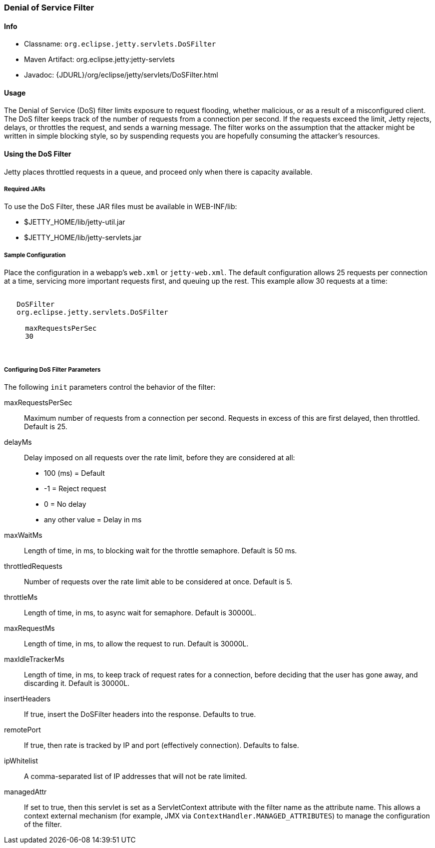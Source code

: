 //
// ========================================================================
// Copyright (c) 1995 Mort Bay Consulting Pty Ltd and others.
//
// This program and the accompanying materials are made available under the
// terms of the Eclipse Public License v. 2.0 which is available at
// https://www.eclipse.org/legal/epl-2.0, or the Apache License, Version 2.0
// which is available at https://www.apache.org/licenses/LICENSE-2.0.
//
// SPDX-License-Identifier: EPL-2.0 OR Apache-2.0
// ========================================================================
//

[[dos-filter]]
=== Denial of Service Filter

[[dos-filter-metadata]]
==== Info

* Classname: `org.eclipse.jetty.servlets.DoSFilter`
* Maven Artifact: org.eclipse.jetty:jetty-servlets
* Javadoc: {JDURL}/org/eclipse/jetty/servlets/DoSFilter.html

[[dos-filter-usage]]
==== Usage

The Denial of Service (DoS) filter limits exposure to request flooding, whether malicious, or as a result of a misconfigured client.
The DoS filter keeps track of the number of requests from a connection per second.
If the requests exceed the limit, Jetty rejects, delays, or throttles the request, and sends a warning message.
The filter works on the assumption that the attacker might be written in simple blocking style, so by suspending requests you are hopefully consuming the attacker's resources.

[[dos-filter-using]]
==== Using the DoS Filter

Jetty places throttled requests in a queue, and proceed only when there is capacity available.

===== Required JARs

To use the DoS Filter, these JAR files must be available in WEB-INF/lib:

* $JETTY_HOME/lib/jetty-util.jar
* $JETTY_HOME/lib/jetty-servlets.jar

===== Sample Configuration

Place the configuration in a webapp's `web.xml` or `jetty-web.xml`.
The default configuration allows 25 requests per connection at a time, servicing more important requests first, and queuing up the rest.
This example allow 30 requests at a time:

[source, xml, subs="{sub-order}"]
----
<filter>
   <filter-name>DoSFilter</filter-name>
   <filter-class>org.eclipse.jetty.servlets.DoSFilter</filter-class>
   <init-param>
     <param-name>maxRequestsPerSec</param-name>
     <param-value>30</param-value>
   </init-param>
 </filter>
----

[[dos-filter-init]]
===== Configuring DoS Filter Parameters

The following `init` parameters control the behavior of the filter:

maxRequestsPerSec::
Maximum number of requests from a connection per second.
Requests in excess of this are first delayed, then throttled.
Default is 25.

delayMs::
Delay imposed on all requests over the rate limit, before they are considered at all:
* 100 (ms) = Default
* -1 = Reject request
* 0 = No delay
* any other value = Delay in ms

maxWaitMs::
Length of time, in ms, to blocking wait for the throttle semaphore.
Default is 50 ms.
throttledRequests::
Number of requests over the rate limit able to be considered at once.
Default is 5.
throttleMs::
Length of time, in ms, to async wait for semaphore. Default is 30000L.
maxRequestMs::
Length of time, in ms, to allow the request to run. Default is 30000L.
maxIdleTrackerMs::
Length of time, in ms, to keep track of request rates for a connection, before deciding that the user has gone away, and discarding it.
Default is 30000L.
insertHeaders::
If true, insert the DoSFilter headers into the response.
Defaults to true.
remotePort::
If true, then rate is tracked by IP and port (effectively connection).
Defaults to false.
ipWhitelist::
A comma-separated list of IP addresses that will not be rate limited.
managedAttr::
If set to true, then this servlet is set as a ServletContext attribute with the filter name as the attribute name.
This allows a context external mechanism (for example, JMX via `ContextHandler.MANAGED_ATTRIBUTES`) to manage the configuration of the filter.
